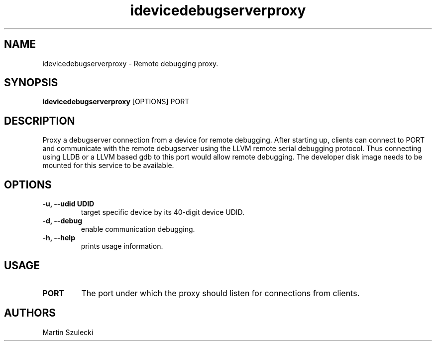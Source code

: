 .TH "idevicedebugserverproxy" 1
.SH NAME
idevicedebugserverproxy \- Remote debugging proxy.
.SH SYNOPSIS
.B idevicedebugserverproxy
[OPTIONS] PORT

.SH DESCRIPTION

Proxy a debugserver connection from a device for remote debugging.
After starting up, clients can connect to PORT and communicate with the remote
debugserver using the LLVM remote serial debugging protocol.
Thus connecting using LLDB or a LLVM based gdb to this port would allow
remote debugging.
The developer disk image needs to be mounted for this service to be available.

.SH OPTIONS
.TP
.B \-u, \-\-udid UDID
target specific device by its 40-digit device UDID.
.TP 
.B \-d, \-\-debug
enable communication debugging.
.TP 
.B \-h, \-\-help
prints usage information.

.SH USAGE
.TP
.B PORT
The port under which the proxy should listen for connections from clients.

.SH AUTHORS
Martin Szulecki
